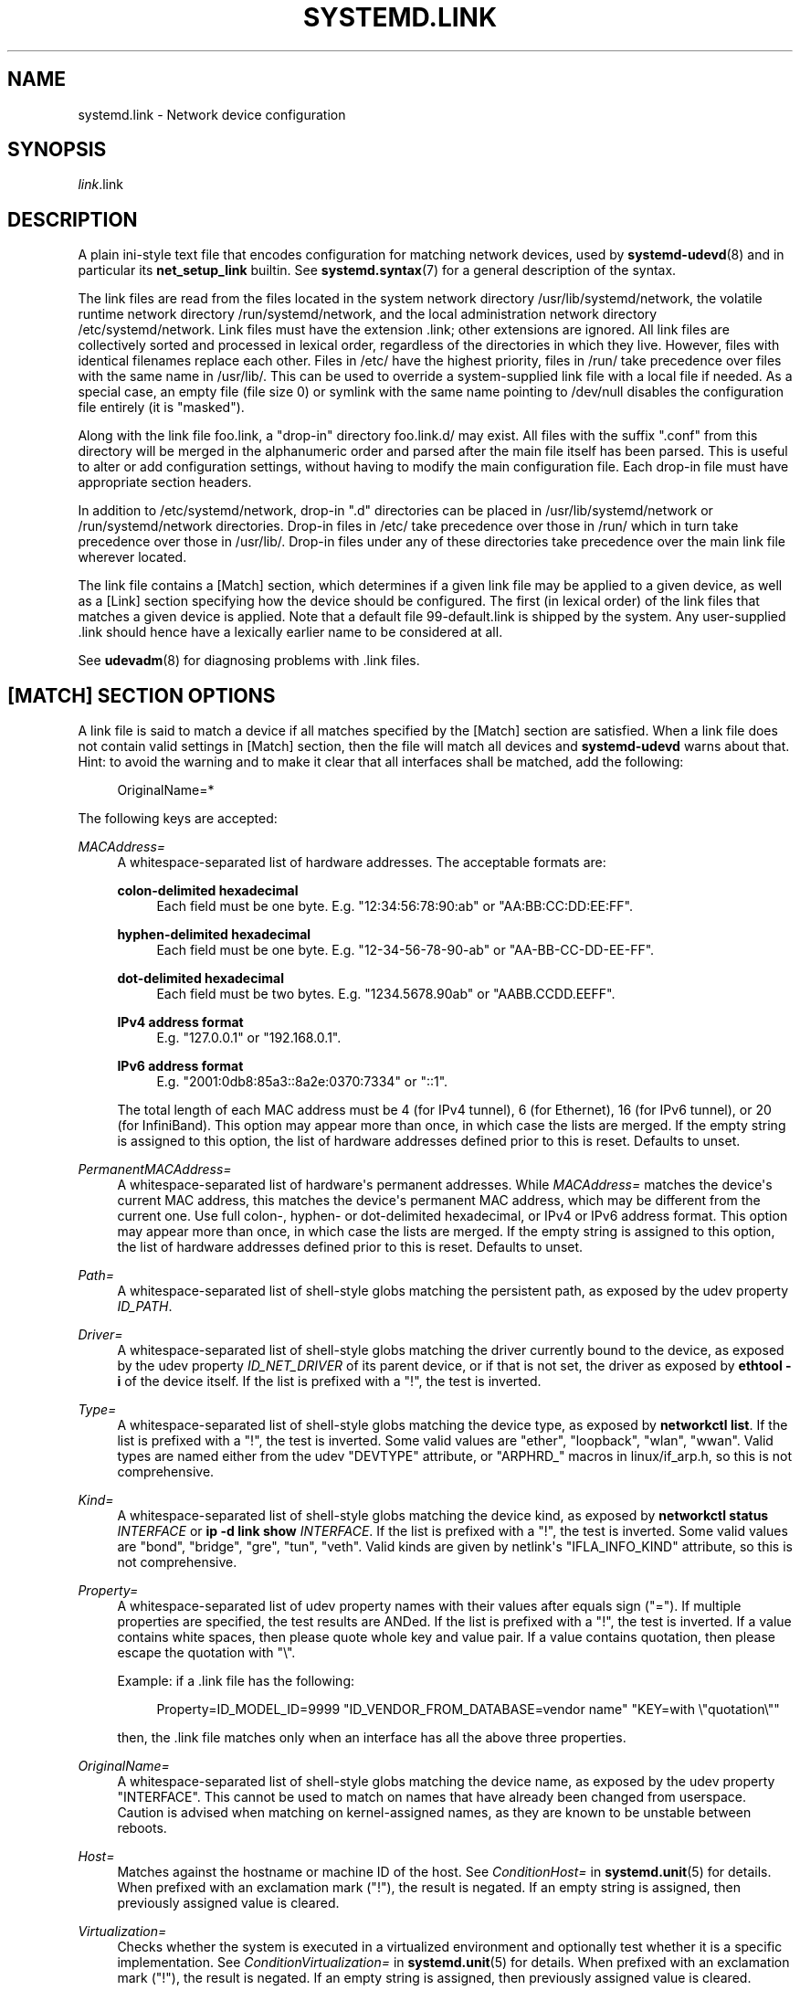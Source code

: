 '\" t
.TH "SYSTEMD\&.LINK" "5" "" "systemd 251" "systemd.link"
.\" -----------------------------------------------------------------
.\" * Define some portability stuff
.\" -----------------------------------------------------------------
.\" ~~~~~~~~~~~~~~~~~~~~~~~~~~~~~~~~~~~~~~~~~~~~~~~~~~~~~~~~~~~~~~~~~
.\" http://bugs.debian.org/507673
.\" http://lists.gnu.org/archive/html/groff/2009-02/msg00013.html
.\" ~~~~~~~~~~~~~~~~~~~~~~~~~~~~~~~~~~~~~~~~~~~~~~~~~~~~~~~~~~~~~~~~~
.ie \n(.g .ds Aq \(aq
.el       .ds Aq '
.\" -----------------------------------------------------------------
.\" * set default formatting
.\" -----------------------------------------------------------------
.\" disable hyphenation
.nh
.\" disable justification (adjust text to left margin only)
.ad l
.\" -----------------------------------------------------------------
.\" * MAIN CONTENT STARTS HERE *
.\" -----------------------------------------------------------------
.SH "NAME"
systemd.link \- Network device configuration
.SH "SYNOPSIS"
.PP
\fIlink\fR\&.link
.SH "DESCRIPTION"
.PP
A plain ini\-style text file that encodes configuration for matching network devices, used by
\fBsystemd-udevd\fR(8)
and in particular its
\fBnet_setup_link\fR
builtin\&. See
\fBsystemd.syntax\fR(7)
for a general description of the syntax\&.
.PP
The link files are read from the files located in the system network directory
/usr/lib/systemd/network, the volatile runtime network directory
/run/systemd/network, and the local administration network directory
/etc/systemd/network\&. Link files must have the extension
\&.link; other extensions are ignored\&. All link files are collectively sorted and processed in lexical order, regardless of the directories in which they live\&. However, files with identical filenames replace each other\&. Files in
/etc/
have the highest priority, files in
/run/
take precedence over files with the same name in
/usr/lib/\&. This can be used to override a system\-supplied link file with a local file if needed\&. As a special case, an empty file (file size 0) or symlink with the same name pointing to
/dev/null
disables the configuration file entirely (it is "masked")\&.
.PP
Along with the link file
foo\&.link, a "drop\-in" directory
foo\&.link\&.d/
may exist\&. All files with the suffix
"\&.conf"
from this directory will be merged in the alphanumeric order and parsed after the main file itself has been parsed\&. This is useful to alter or add configuration settings, without having to modify the main configuration file\&. Each drop\-in file must have appropriate section headers\&.
.PP
In addition to
/etc/systemd/network, drop\-in
"\&.d"
directories can be placed in
/usr/lib/systemd/network
or
/run/systemd/network
directories\&. Drop\-in files in
/etc/
take precedence over those in
/run/
which in turn take precedence over those in
/usr/lib/\&. Drop\-in files under any of these directories take precedence over the main link file wherever located\&.
.PP
The link file contains a [Match] section, which determines if a given link file may be applied to a given device, as well as a [Link] section specifying how the device should be configured\&. The first (in lexical order) of the link files that matches a given device is applied\&. Note that a default file
99\-default\&.link
is shipped by the system\&. Any user\-supplied
\&.link
should hence have a lexically earlier name to be considered at all\&.
.PP
See
\fBudevadm\fR(8)
for diagnosing problems with
\&.link
files\&.
.SH "[MATCH] SECTION OPTIONS"
.PP
A link file is said to match a device if all matches specified by the [Match] section are satisfied\&. When a link file does not contain valid settings in [Match] section, then the file will match all devices and
\fBsystemd\-udevd\fR
warns about that\&. Hint: to avoid the warning and to make it clear that all interfaces shall be matched, add the following:
.sp
.if n \{\
.RS 4
.\}
.nf
OriginalName=*
.fi
.if n \{\
.RE
.\}
.sp
The following keys are accepted:
.PP
\fIMACAddress=\fR
.RS 4
A whitespace\-separated list of hardware addresses\&. The acceptable formats are:
.PP
\fBcolon\-delimited hexadecimal\fR
.RS 4
Each field must be one byte\&. E\&.g\&.
"12:34:56:78:90:ab"
or
"AA:BB:CC:DD:EE:FF"\&.
.RE
.PP
\fBhyphen\-delimited hexadecimal\fR
.RS 4
Each field must be one byte\&. E\&.g\&.
"12\-34\-56\-78\-90\-ab"
or
"AA\-BB\-CC\-DD\-EE\-FF"\&.
.RE
.PP
\fBdot\-delimited hexadecimal\fR
.RS 4
Each field must be two bytes\&. E\&.g\&.
"1234\&.5678\&.90ab"
or
"AABB\&.CCDD\&.EEFF"\&.
.RE
.PP
\fBIPv4 address format\fR
.RS 4
E\&.g\&.
"127\&.0\&.0\&.1"
or
"192\&.168\&.0\&.1"\&.
.RE
.PP
\fBIPv6 address format\fR
.RS 4
E\&.g\&.
"2001:0db8:85a3::8a2e:0370:7334"
or
"::1"\&.
.RE
.sp
The total length of each MAC address must be 4 (for IPv4 tunnel), 6 (for Ethernet), 16 (for IPv6 tunnel), or 20 (for InfiniBand)\&. This option may appear more than once, in which case the lists are merged\&. If the empty string is assigned to this option, the list of hardware addresses defined prior to this is reset\&. Defaults to unset\&.
.RE
.PP
\fIPermanentMACAddress=\fR
.RS 4
A whitespace\-separated list of hardware\*(Aqs permanent addresses\&. While
\fIMACAddress=\fR
matches the device\*(Aqs current MAC address, this matches the device\*(Aqs permanent MAC address, which may be different from the current one\&. Use full colon\-, hyphen\- or dot\-delimited hexadecimal, or IPv4 or IPv6 address format\&. This option may appear more than once, in which case the lists are merged\&. If the empty string is assigned to this option, the list of hardware addresses defined prior to this is reset\&. Defaults to unset\&.
.RE
.PP
\fIPath=\fR
.RS 4
A whitespace\-separated list of shell\-style globs matching the persistent path, as exposed by the udev property
\fIID_PATH\fR\&.
.RE
.PP
\fIDriver=\fR
.RS 4
A whitespace\-separated list of shell\-style globs matching the driver currently bound to the device, as exposed by the udev property
\fIID_NET_DRIVER\fR
of its parent device, or if that is not set, the driver as exposed by
\fBethtool \-i\fR
of the device itself\&. If the list is prefixed with a "!", the test is inverted\&.
.RE
.PP
\fIType=\fR
.RS 4
A whitespace\-separated list of shell\-style globs matching the device type, as exposed by
\fBnetworkctl list\fR\&. If the list is prefixed with a "!", the test is inverted\&. Some valid values are
"ether",
"loopback",
"wlan",
"wwan"\&. Valid types are named either from the udev
"DEVTYPE"
attribute, or
"ARPHRD_"
macros in
linux/if_arp\&.h, so this is not comprehensive\&.
.RE
.PP
\fIKind=\fR
.RS 4
A whitespace\-separated list of shell\-style globs matching the device kind, as exposed by
\fBnetworkctl status \fR\fB\fIINTERFACE\fR\fR
or
\fBip \-d link show \fR\fB\fIINTERFACE\fR\fR\&. If the list is prefixed with a "!", the test is inverted\&. Some valid values are
"bond",
"bridge",
"gre",
"tun",
"veth"\&. Valid kinds are given by netlink\*(Aqs
"IFLA_INFO_KIND"
attribute, so this is not comprehensive\&.
.RE
.PP
\fIProperty=\fR
.RS 4
A whitespace\-separated list of udev property names with their values after equals sign ("=")\&. If multiple properties are specified, the test results are ANDed\&. If the list is prefixed with a "!", the test is inverted\&. If a value contains white spaces, then please quote whole key and value pair\&. If a value contains quotation, then please escape the quotation with
"\e"\&.
.sp
Example: if a \&.link file has the following:
.sp
.if n \{\
.RS 4
.\}
.nf
Property=ID_MODEL_ID=9999 "ID_VENDOR_FROM_DATABASE=vendor name" "KEY=with \e"quotation\e""
.fi
.if n \{\
.RE
.\}
.sp
then, the \&.link file matches only when an interface has all the above three properties\&.
.RE
.PP
\fIOriginalName=\fR
.RS 4
A whitespace\-separated list of shell\-style globs matching the device name, as exposed by the udev property "INTERFACE"\&. This cannot be used to match on names that have already been changed from userspace\&. Caution is advised when matching on kernel\-assigned names, as they are known to be unstable between reboots\&.
.RE
.PP
\fIHost=\fR
.RS 4
Matches against the hostname or machine ID of the host\&. See
\fIConditionHost=\fR
in
\fBsystemd.unit\fR(5)
for details\&. When prefixed with an exclamation mark ("!"), the result is negated\&. If an empty string is assigned, then previously assigned value is cleared\&.
.RE
.PP
\fIVirtualization=\fR
.RS 4
Checks whether the system is executed in a virtualized environment and optionally test whether it is a specific implementation\&. See
\fIConditionVirtualization=\fR
in
\fBsystemd.unit\fR(5)
for details\&. When prefixed with an exclamation mark ("!"), the result is negated\&. If an empty string is assigned, then previously assigned value is cleared\&.
.RE
.PP
\fIKernelCommandLine=\fR
.RS 4
Checks whether a specific kernel command line option is set\&. See
\fIConditionKernelCommandLine=\fR
in
\fBsystemd.unit\fR(5)
for details\&. When prefixed with an exclamation mark ("!"), the result is negated\&. If an empty string is assigned, then previously assigned value is cleared\&.
.RE
.PP
\fIKernelVersion=\fR
.RS 4
Checks whether the kernel version (as reported by
\fBuname \-r\fR) matches a certain expression\&. See
\fIConditionKernelVersion=\fR
in
\fBsystemd.unit\fR(5)
for details\&. When prefixed with an exclamation mark ("!"), the result is negated\&. If an empty string is assigned, then previously assigned value is cleared\&.
.RE
.PP
\fIArchitecture=\fR
.RS 4
Checks whether the system is running on a specific architecture\&. See
\fIConditionArchitecture=\fR
in
\fBsystemd.unit\fR(5)
for details\&. When prefixed with an exclamation mark ("!"), the result is negated\&. If an empty string is assigned, then previously assigned value is cleared\&.
.RE
.PP
\fIFirmware=\fR
.RS 4
Checks whether the system is running on a machine with the specified firmware\&. See
\fIConditionFirmware=\fR
in
\fBsystemd.unit\fR(5)
for details\&. When prefixed with an exclamation mark ("!"), the result is negated\&. If an empty string is assigned, then previously assigned value is cleared\&.
.RE
.SH "[LINK] SECTION OPTIONS"
.PP
The [Link] section accepts the following keys:
.PP
\fIDescription=\fR
.RS 4
A description of the device\&.
.RE
.PP
\fIAlias=\fR
.RS 4
The
\fIifalias\fR
interface property is set to this value\&.
.RE
.PP
\fIMACAddressPolicy=\fR
.RS 4
The policy by which the MAC address should be set\&. The available policies are:
.PP
\fBpersistent\fR
.RS 4
If the hardware has a persistent MAC address, as most hardware should, and if it is used by the kernel, nothing is done\&. Otherwise, a new MAC address is generated which is guaranteed to be the same on every boot for the given machine and the given device, but which is otherwise random\&. This feature depends on ID_NET_NAME_* properties to exist for the link\&. On hardware where these properties are not set, the generation of a persistent MAC address will fail\&.
.RE
.PP
\fBrandom\fR
.RS 4
If the kernel is using a random MAC address, nothing is done\&. Otherwise, a new address is randomly generated each time the device appears, typically at boot\&. Either way, the random address will have the
"unicast"
and
"locally administered"
bits set\&.
.RE
.PP
\fBnone\fR
.RS 4
Keeps the MAC address assigned by the kernel\&. Or use the MAC address specified in
\fIMACAddress=\fR\&.
.RE
.sp
An empty string assignment is equivalent to setting
"none"\&.
.RE
.PP
\fIMACAddress=\fR
.RS 4
The interface MAC address to use\&. For this setting to take effect,
\fIMACAddressPolicy=\fR
must either be unset, empty, or
"none"\&.
.RE
.PP
\fINamePolicy=\fR
.RS 4
An ordered, space\-separated list of policies by which the interface name should be set\&.
\fINamePolicy=\fR
may be disabled by specifying
\fBnet\&.ifnames=0\fR
on the kernel command line\&. Each of the policies may fail, and the first successful one is used\&. The name is not set directly, but is exported to udev as the property
\fBID_NET_NAME\fR, which is, by default, used by a
\fBudev\fR(7), rule to set
\fINAME\fR\&. The available policies are:
.PP
\fBkernel\fR
.RS 4
If the kernel claims that the name it has set for a device is predictable, then no renaming is performed\&.
.RE
.PP
\fBdatabase\fR
.RS 4
The name is set based on entries in the udev\*(Aqs Hardware Database with the key
\fIID_NET_NAME_FROM_DATABASE\fR\&.
.RE
.PP
\fBonboard\fR
.RS 4
The name is set based on information given by the firmware for on\-board devices, as exported by the udev property
\fIID_NET_NAME_ONBOARD\fR\&. See
\fBsystemd.net-naming-scheme\fR(7)\&.
.RE
.PP
\fBslot\fR
.RS 4
The name is set based on information given by the firmware for hot\-plug devices, as exported by the udev property
\fIID_NET_NAME_SLOT\fR\&. See
\fBsystemd.net-naming-scheme\fR(7)\&.
.RE
.PP
\fBpath\fR
.RS 4
The name is set based on the device\*(Aqs physical location, as exported by the udev property
\fIID_NET_NAME_PATH\fR\&. See
\fBsystemd.net-naming-scheme\fR(7)\&.
.RE
.PP
\fBmac\fR
.RS 4
The name is set based on the device\*(Aqs persistent MAC address, as exported by the udev property
\fIID_NET_NAME_MAC\fR\&. See
\fBsystemd.net-naming-scheme\fR(7)\&.
.RE
.PP
\fBkeep\fR
.RS 4
If the device already had a name given by userspace (as part of creation of the device or a rename), keep it\&.
.RE
.RE
.PP
\fIName=\fR
.RS 4
The interface name to use\&. This option has lower precedence than
\fINamePolicy=\fR, so for this setting to take effect,
\fINamePolicy=\fR
must either be unset, empty, disabled, or all policies configured there must fail\&. Also see the example below with
"Name=dmz0"\&.
.sp
Note that specifying a name that the kernel might use for another interface (for example
"eth0") is dangerous because the name assignment done by udev will race with the assignment done by the kernel, and only one interface may use the name\&. Depending on the order of operations, either udev or the kernel will win, making the naming unpredictable\&. It is best to use some different prefix, for example
"internal0"/"external0"
or
"lan0"/"lan1"/"lan3"\&.
.RE
.PP
\fIAlternativeNamesPolicy=\fR
.RS 4
A space\-separated list of policies by which the interface\*(Aqs alternative names should be set\&. Each of the policies may fail, and all successful policies are used\&. The available policies are
"database",
"onboard",
"slot",
"path", and
"mac"\&. If the kernel does not support the alternative names, then this setting will be ignored\&.
.RE
.PP
\fIAlternativeName=\fR
.RS 4
The alternative interface name to use\&. This option can be specified multiple times\&. If the empty string is assigned to this option, the list is reset, and all prior assignments have no effect\&. If the kernel does not support the alternative names, then this setting will be ignored\&.
.RE
.PP
\fITransmitQueues=\fR
.RS 4
Specifies the device\*(Aqs number of transmit queues\&. An integer in the range 1\&...4096\&. When unset, the kernel\*(Aqs default will be used\&.
.RE
.PP
\fIReceiveQueues=\fR
.RS 4
Specifies the device\*(Aqs number of receive queues\&. An integer in the range 1\&...4096\&. When unset, the kernel\*(Aqs default will be used\&.
.RE
.PP
\fITransmitQueueLength=\fR
.RS 4
Specifies the transmit queue length of the device in number of packets\&. An unsigned integer in the range 0\&...4294967294\&. When unset, the kernel\*(Aqs default will be used\&.
.RE
.PP
\fIMTUBytes=\fR
.RS 4
The maximum transmission unit in bytes to set for the device\&. The usual suffixes K, M, G are supported and are understood to the base of 1024\&.
.RE
.PP
\fIBitsPerSecond=\fR
.RS 4
The speed to set for the device, the value is rounded down to the nearest Mbps\&. The usual suffixes K, M, G are supported and are understood to the base of 1000\&.
.RE
.PP
\fIDuplex=\fR
.RS 4
The duplex mode to set for the device\&. The accepted values are
\fBhalf\fR
and
\fBfull\fR\&.
.RE
.PP
\fIAutoNegotiation=\fR
.RS 4
Takes a boolean\&. If set to yes, automatic negotiation of transmission parameters is enabled\&. Autonegotiation is a procedure by which two connected ethernet devices choose common transmission parameters, such as speed, duplex mode, and flow control\&. When unset, the kernel\*(Aqs default will be used\&.
.sp
Note that if autonegotiation is enabled, speed and duplex settings are read\-only\&. If autonegotiation is disabled, speed and duplex settings are writable if the driver supports multiple link modes\&.
.RE
.PP
\fIWakeOnLan=\fR
.RS 4
The Wake\-on\-LAN policy to set for the device\&. Takes the special value
"off"
which disables Wake\-on\-LAN, or space separated list of the following words:
.PP
\fBphy\fR
.RS 4
Wake on PHY activity\&.
.RE
.PP
\fBunicast\fR
.RS 4
Wake on unicast messages\&.
.RE
.PP
\fBmulticast\fR
.RS 4
Wake on multicast messages\&.
.RE
.PP
\fBbroadcast\fR
.RS 4
Wake on broadcast messages\&.
.RE
.PP
\fBarp\fR
.RS 4
Wake on ARP\&.
.RE
.PP
\fBmagic\fR
.RS 4
Wake on receipt of a magic packet\&.
.RE
.PP
\fBsecureon\fR
.RS 4
Enable SecureOn password for MagicPacket\&. Implied when
\fIWakeOnLanPassword=\fR
is specified\&. If specified without
\fIWakeOnLanPassword=\fR
option, then the password is read from the credential
"\fILINK\fR\&.link\&.wol\&.password"
(e\&.g\&.,
"60\-foo\&.link\&.wol\&.password"), and if the credential not found, then read from
"wol\&.password"\&. See
\fILoadCredential=\fR/\fISetCredential=\fR
in
\fBsystemd.exec\fR(1)
for details\&. The password in the credential, must be 6 bytes in hex format with each byte separated by a colon (":") like an Ethernet MAC address, e\&.g\&.,
"aa:bb:cc:dd:ee:ff"\&.
.RE
.sp
Defaults to unset, and the device\*(Aqs default will be used\&. This setting can be specified multiple times\&. If an empty string is assigned, then the all previous assignments are cleared\&.
.RE
.PP
\fIWakeOnLanPassword=\fR
.RS 4
Specifies the SecureOn password for MagicPacket\&. Takes an absolute path to a regular file or an
\fBAF_UNIX\fR
stream socket, or the plain password\&. When a path to a regular file is specified, the password is read from it\&. When an
\fBAF_UNIX\fR
stream socket is specified, a connection is made to it and the password is read from it\&. The password must be 6 bytes in hex format with each byte separated by a colon (":") like an Ethernet MAC address, e\&.g\&.,
"aa:bb:cc:dd:ee:ff"\&. This implies
\fIWakeOnLan=secureon\fR\&. Defaults to unset, and the current value will not be changed\&.
.RE
.PP
\fIPort=\fR
.RS 4
The port option is used to select the device port\&. The supported values are:
.PP
\fBtp\fR
.RS 4
An Ethernet interface using Twisted\-Pair cable as the medium\&.
.RE
.PP
\fBaui\fR
.RS 4
Attachment Unit Interface (AUI)\&. Normally used with hubs\&.
.RE
.PP
\fBbnc\fR
.RS 4
An Ethernet interface using BNC connectors and co\-axial cable\&.
.RE
.PP
\fBmii\fR
.RS 4
An Ethernet interface using a Media Independent Interface (MII)\&.
.RE
.PP
\fBfibre\fR
.RS 4
An Ethernet interface using Optical Fibre as the medium\&.
.RE
.RE
.PP
\fIAdvertise=\fR
.RS 4
This sets what speeds and duplex modes of operation are advertised for auto\-negotiation\&. This implies
"AutoNegotiation=yes"\&. The supported values are:
.sp
.it 1 an-trap
.nr an-no-space-flag 1
.nr an-break-flag 1
.br
.B Table\ \&1.\ \&Supported advertise values
.TS
allbox tab(:);
lB lB lB.
T{
Advertise
T}:T{
Speed (Mbps)
T}:T{
Duplex Mode
T}
.T&
l l l
l l l
l l l
l l l
l l l
l l l
l l l
l l l
l l l
l l l
l l l
l l l
l l l
l l l.
T{
\fB10baset\-half\fR
T}:T{
10
T}:T{
half
T}
T{
\fB10baset\-full\fR
T}:T{
10
T}:T{
full
T}
T{
\fB100baset\-half\fR
T}:T{
100
T}:T{
half
T}
T{
\fB100baset\-full\fR
T}:T{
100
T}:T{
full
T}
T{
\fB1000baset\-half\fR
T}:T{
1000
T}:T{
half
T}
T{
\fB1000baset\-full\fR
T}:T{
1000
T}:T{
full
T}
T{
\fB10000baset\-full\fR
T}:T{
10000
T}:T{
full
T}
T{
\fB2500basex\-full\fR
T}:T{
2500
T}:T{
full
T}
T{
\fB1000basekx\-full\fR
T}:T{
1000
T}:T{
full
T}
T{
\fB10000basekx4\-full\fR
T}:T{
10000
T}:T{
full
T}
T{
\fB10000basekr\-full\fR
T}:T{
10000
T}:T{
full
T}
T{
\fB10000baser\-fec\fR
T}:T{
10000
T}:T{
full
T}
T{
\fB20000basemld2\-full\fR
T}:T{
20000
T}:T{
full
T}
T{
\fB20000basekr2\-full\fR
T}:T{
20000
T}:T{
full
T}
.TE
.sp 1
By default this is unset, i\&.e\&. all possible modes will be advertised\&. This option may be specified more than once, in which case all specified speeds and modes are advertised\&. If the empty string is assigned to this option, the list is reset, and all prior assignments have no effect\&.
.RE
.PP
\fIReceiveChecksumOffload=\fR
.RS 4
Takes a boolean\&. If set to true, hardware offload for checksumming of ingress network packets is enabled\&. When unset, the kernel\*(Aqs default will be used\&.
.RE
.PP
\fITransmitChecksumOffload=\fR
.RS 4
Takes a boolean\&. If set to true, hardware offload for checksumming of egress network packets is enabled\&. When unset, the kernel\*(Aqs default will be used\&.
.RE
.PP
\fITCPSegmentationOffload=\fR
.RS 4
Takes a boolean\&. If set to true, TCP Segmentation Offload (TSO) is enabled\&. When unset, the kernel\*(Aqs default will be used\&.
.RE
.PP
\fITCP6SegmentationOffload=\fR
.RS 4
Takes a boolean\&. If set to true, TCP6 Segmentation Offload (tx\-tcp6\-segmentation) is enabled\&. When unset, the kernel\*(Aqs default will be used\&.
.RE
.PP
\fIGenericSegmentationOffload=\fR
.RS 4
Takes a boolean\&. If set to true, Generic Segmentation Offload (GSO) is enabled\&. When unset, the kernel\*(Aqs default will be used\&.
.RE
.PP
\fIGenericReceiveOffload=\fR
.RS 4
Takes a boolean\&. If set to true, Generic Receive Offload (GRO) is enabled\&. When unset, the kernel\*(Aqs default will be used\&.
.RE
.PP
\fIGenericReceiveOffloadHardware=\fR
.RS 4
Takes a boolean\&. If set to true, hardware accelerated Generic Receive Offload (GRO) is enabled\&. When unset, the kernel\*(Aqs default will be used\&.
.RE
.PP
\fILargeReceiveOffload=\fR
.RS 4
Takes a boolean\&. If set to true, Large Receive Offload (LRO) is enabled\&. When unset, the kernel\*(Aqs default will be used\&.
.RE
.PP
\fIReceiveVLANCTAGHardwareAcceleration=\fR
.RS 4
Takes a boolean\&. If set to true, receive VLAN CTAG hardware acceleration is enabled\&. When unset, the kernel\*(Aqs default will be used\&.
.RE
.PP
\fITransmitVLANCTAGHardwareAcceleration=\fR
.RS 4
Takes a boolean\&. If set to true, transmit VLAN CTAG hardware acceleration is enabled\&. When unset, the kernel\*(Aqs default will be used\&.
.RE
.PP
\fIReceiveVLANCTAGFilter=\fR
.RS 4
Takes a boolean\&. If set to true, receive filtering on VLAN CTAGs is enabled\&. When unset, the kernel\*(Aqs default will be used\&.
.RE
.PP
\fITransmitVLANSTAGHardwareAcceleration=\fR
.RS 4
Takes a boolean\&. If set to true, transmit VLAN STAG hardware acceleration is enabled\&. When unset, the kernel\*(Aqs default will be used\&.
.RE
.PP
\fINTupleFilter=\fR
.RS 4
Takes a boolean\&. If set to true, receive N\-tuple filters and actions are enabled\&. When unset, the kernel\*(Aqs default will be used\&.
.RE
.PP
\fIRxChannels=\fR, \fITxChannels=\fR, \fIOtherChannels=\fR, \fICombinedChannels=\fR
.RS 4
Specifies the number of receive, transmit, other, or combined channels, respectively\&. Takes an unsigned integer in the range 1\&...4294967295 or
"max"\&. If set to
"max", the advertised maximum value of the hardware will be used\&. When unset, the number will not be changed\&. Defaults to unset\&.
.RE
.PP
\fIRxBufferSize=\fR, \fIRxMiniBufferSize=\fR, \fIRxJumboBufferSize=\fR, \fITxBufferSize=\fR
.RS 4
Specifies the maximum number of pending packets in the NIC receive buffer, mini receive buffer, jumbo receive buffer, or transmit buffer, respectively\&. Takes an unsigned integer in the range 1\&...4294967295 or
"max"\&. If set to
"max", the advertised maximum value of the hardware will be used\&. When unset, the number will not be changed\&. Defaults to unset\&.
.RE
.PP
\fIRxFlowControl=\fR
.RS 4
Takes a boolean\&. When set, enables receive flow control, also known as the ethernet receive PAUSE message (generate and send ethernet PAUSE frames)\&. When unset, the kernel\*(Aqs default will be used\&.
.RE
.PP
\fITxFlowControl=\fR
.RS 4
Takes a boolean\&. When set, enables transmit flow control, also known as the ethernet transmit PAUSE message (respond to received ethernet PAUSE frames)\&. When unset, the kernel\*(Aqs default will be used\&.
.RE
.PP
\fIAutoNegotiationFlowControl=\fR
.RS 4
Takes a boolean\&. When set, auto negotiation enables the interface to exchange state advertisements with the connected peer so that the two devices can agree on the ethernet PAUSE configuration\&. When unset, the kernel\*(Aqs default will be used\&.
.RE
.PP
\fIGenericSegmentOffloadMaxBytes=\fR
.RS 4
Specifies the maximum size of a Generic Segment Offload (GSO) packet the device should accept\&. The usual suffixes K, M, G are supported and are understood to the base of 1024\&. An unsigned integer in the range 1\&...65536\&. Defaults to unset\&.
.RE
.PP
\fIGenericSegmentOffloadMaxSegments=\fR
.RS 4
Specifies the maximum number of Generic Segment Offload (GSO) segments the device should accept\&. An unsigned integer in the range 1\&...65535\&. Defaults to unset\&.
.RE
.PP
\fIUseAdaptiveRxCoalesce=\fR, \fIUseAdaptiveTxCoalesce=\fR
.RS 4
Boolean properties that, when set, enable/disable adaptive Rx/Tx coalescing if the hardware supports it\&. When unset, the kernel\*(Aqs default will be used\&.
.RE
.PP
\fIRxCoalesceSec=\fR, \fIRxCoalesceIrqSec=\fR, \fIRxCoalesceLowSec=\fR, \fIRxCoalesceHighSec=\fR, \fITxCoalesceSec=\fR, \fITxCoalesceIrqSec=\fR, \fITxCoalesceLowSec=\fR, \fITxCoalesceHighSec=\fR
.RS 4
These properties configure the delay before Rx/Tx interrupts are generated after a packet is sent/received\&. The
"Irq"
properties come into effect when the host is servicing an IRQ\&. The
"Low"
and
"High"
properties come into effect when the packet rate drops below the low packet rate threshold or exceeds the high packet rate threshold respectively if adaptive Rx/Tx coalescing is enabled\&. When unset, the kernel\*(Aqs defaults will be used\&.
.RE
.PP
\fIRxMaxCoalescedFrames=\fR, \fIRxMaxCoalescedIrqFrames=\fR, \fIRxMaxCoalescedLowFrames=\fR, \fIRxMaxCoalescedHighFrames=\fR, \fITxMaxCoalescedFrames=\fR, \fITxMaxCoalescedIrqFrames=\fR, \fITxMaxCoalescedLowFrames=\fR, \fITxMaxCoalescedHighFrames=\fR
.RS 4
These properties configure the maximum number of frames that are sent/received before a Rx/Tx interrupt is generated\&. The
"Irq"
properties come into effect when the host is servicing an IRQ\&. The
"Low"
and
"High"
properties come into effect when the packet rate drops below the low packet rate threshold or exceeds the high packet rate threshold respectively if adaptive Rx/Tx coalescing is enabled\&. When unset, the kernel\*(Aqs defaults will be used\&.
.RE
.PP
\fICoalescePacketRateLow=\fR, \fICoalescePacketRateHigh=\fR
.RS 4
These properties configure the low and high packet rate (expressed in packets per second) threshold respectively and are used to determine when the corresponding coalescing settings for low and high packet rates come into effect if adaptive Rx/Tx coalescing is enabled\&. If unset, the kernel\*(Aqs defaults will be used\&.
.RE
.PP
\fICoalescePacketRateSampleIntervalSec=\fR
.RS 4
Configures how often to sample the packet rate used for adaptive Rx/Tx coalescing\&. This property cannot be zero\&. This lowest time granularity supported by this property is seconds\&. Partial seconds will be rounded up before being passed to the kernel\&. If unset, the kernel\*(Aqs default will be used\&.
.RE
.PP
\fIStatisticsBlockCoalesceSec=\fR
.RS 4
How long to delay driver in\-memory statistics block updates\&. If the driver does not have an in\-memory statistic block, this property is ignored\&. This property cannot be zero\&. If unset, the kernel\*(Aqs default will be used\&.
.RE
.PP
\fIMDI=\fR
.RS 4
Specifies the medium dependent interface (MDI) mode for the interface\&. A MDI describes the interface from a physical layer implementation to the physical medium used to carry the transmission\&. Takes one of the following words:
"straight"
(or equivalently:
"mdi"),
"crossover"
(or equivalently:
"mdi\-x",
"mdix"), and
"auto"\&. When
"straight", the MDI straight through mode will be used\&. When
"crossover", the MDI crossover (MDI\-X) mode will be used\&. When
"auto", the MDI status is automatically detected\&. Defaults to unset, and the kernel\*(Aqs default will be used\&.
.RE
.PP
\fISR\-IOVVirtualFunctions=\fR
.RS 4
Specifies the number of SR\-IOV virtual functions\&. Takes an integer in the range 0\&...2147483647\&. Defaults to unset, and automatically determined from the values specified in the
\fIVirtualFunction=\fR
settings in the [SR\-IOV] sections\&.
.RE
.SH "[SR\-IOV] SECTION OPTIONS"
.PP
The [SR\-IOV] section accepts the following keys\&. Specify several [SR\-IOV] sections to configure several SR\-IOVs\&. SR\-IOV provides the ability to partition a single physical PCI resource into virtual PCI functions which can then be injected into a VM\&. In the case of network VFs, SR\-IOV improves north\-south network performance (that is, traffic with endpoints outside the host machine) by allowing traffic to bypass the host machine\(cqs network stack\&.
.PP
\fIVirtualFunction=\fR
.RS 4
Specifies a Virtual Function (VF), lightweight PCIe function designed solely to move data in and out\&. Takes an integer in the range 0\&...2147483646\&. This option is compulsory\&.
.RE
.PP
\fIVLANId=\fR
.RS 4
Specifies VLAN ID of the virtual function\&. Takes an integer in the range 1\&...4095\&.
.RE
.PP
\fIQualityOfService=\fR
.RS 4
Specifies quality of service of the virtual function\&. Takes an integer in the range 1\&...4294967294\&.
.RE
.PP
\fIVLANProtocol=\fR
.RS 4
Specifies VLAN protocol of the virtual function\&. Takes
"802\&.1Q"
or
"802\&.1ad"\&.
.RE
.PP
\fIMACSpoofCheck=\fR
.RS 4
Takes a boolean\&. Controls the MAC spoof checking\&. When unset, the kernel\*(Aqs default will be used\&.
.RE
.PP
\fIQueryReceiveSideScaling=\fR
.RS 4
Takes a boolean\&. Toggle the ability of querying the receive side scaling (RSS) configuration of the virtual function (VF)\&. The VF RSS information like RSS hash key may be considered sensitive on some devices where this information is shared between VF and the physical function (PF)\&. When unset, the kernel\*(Aqs default will be used\&.
.RE
.PP
\fITrust=\fR
.RS 4
Takes a boolean\&. Allows one to set trust mode of the virtual function (VF)\&. When set, VF users can set a specific feature which may impact security and/or performance\&. When unset, the kernel\*(Aqs default will be used\&.
.RE
.PP
\fILinkState=\fR
.RS 4
Allows one to set the link state of the virtual function (VF)\&. Takes a boolean or a special value
"auto"\&. Setting to
"auto"
means a reflection of the physical function (PF) link state,
"yes"
lets the VF to communicate with other VFs on this host even if the PF link state is down,
"no"
causes the hardware to drop any packets sent by the VF\&. When unset, the kernel\*(Aqs default will be used\&.
.RE
.PP
\fIMACAddress=\fR
.RS 4
Specifies the MAC address for the virtual function\&.
.RE
.SH "EXAMPLES"
.PP
\fBExample\ \&1.\ \&/usr/lib/systemd/network/99\-default\&.link\fR
.PP
The link file
99\-default\&.link
that is shipped with systemd defines the default naming policy for links\&.
.sp
.if n \{\
.RS 4
.\}
.nf
[Link]
NamePolicy=kernel database onboard slot path
MACAddressPolicy=persistent
.fi
.if n \{\
.RE
.\}
.PP
\fBExample\ \&2.\ \&/etc/systemd/network/10\-dmz\&.link\fR
.PP
This example assigns the fixed name
"dmz0"
to the interface with the MAC address 00:a0:de:63:7a:e6:
.sp
.if n \{\
.RS 4
.\}
.nf
[Match]
MACAddress=00:a0:de:63:7a:e6

[Link]
Name=dmz0
.fi
.if n \{\
.RE
.\}
.PP
\fINamePolicy=\fR
is not set, so
\fIName=\fR
takes effect\&. We use the
"10\-"
prefix to order this file early in the list\&. Note that it needs to be before
"99\-link", i\&.e\&. it needs a numerical prefix, to have any effect at all\&.
.PP
\fBExample\ \&3.\ \&Debugging \fINamePolicy=\fR assignments\fR
.sp
.if n \{\
.RS 4
.\}
.nf
$ sudo SYSTEMD_LOG_LEVEL=debug udevadm test\-builtin net_setup_link /sys/class/net/hub0
\&...
Parsed configuration file /usr/lib/systemd/network/99\-default\&.link
Parsed configuration file /etc/systemd/network/10\-eth0\&.link
ID_NET_DRIVER=cdc_ether
Config file /etc/systemd/network/10\-eth0\&.link applies to device hub0
link_config: autonegotiation is unset or enabled, the speed and duplex are not writable\&.
hub0: Device has name_assign_type=4
Using default interface naming scheme \*(Aqv240\*(Aq\&.
hub0: Policies didn\*(Aqt yield a name, using specified Name=hub0\&.
ID_NET_LINK_FILE=/etc/systemd/network/10\-eth0\&.link
ID_NET_NAME=hub0
\&...
.fi
.if n \{\
.RE
.\}
.PP
Explicit
\fIName=\fR
configuration wins in this case\&.
.sp
.if n \{\
.RS 4
.\}
.nf
sudo SYSTEMD_LOG_LEVEL=debug udevadm test\-builtin net_setup_link /sys/class/net/enp0s31f6
\&...
Parsed configuration file /usr/lib/systemd/network/99\-default\&.link
Parsed configuration file /etc/systemd/network/10\-eth0\&.link
Created link configuration context\&.
ID_NET_DRIVER=e1000e
Config file /usr/lib/systemd/network/99\-default\&.link applies to device enp0s31f6
link_config: autonegotiation is unset or enabled, the speed and duplex are not writable\&.
enp0s31f6: Device has name_assign_type=4
Using default interface naming scheme \*(Aqv240\*(Aq\&.
enp0s31f6: Policy *keep*: keeping existing userspace name
enp0s31f6: Device has addr_assign_type=0
enp0s31f6: MAC on the device already matches policy *persistent*
ID_NET_LINK_FILE=/usr/lib/systemd/network/99\-default\&.link
\&...
.fi
.if n \{\
.RE
.\}
.PP
In this case, the interface was already renamed, so the
\fBkeep\fR
policy specified as the first option in
99\-default\&.link
means that the existing name is preserved\&. If
\fBkeep\fR
was removed, or if were in boot before the renaming has happened, we might get the following instead:
.sp
.if n \{\
.RS 4
.\}
.nf
enp0s31f6: Policy *path* yields "enp0s31f6"\&.
enp0s31f6: Device has addr_assign_type=0
enp0s31f6: MAC on the device already matches policy *persistent*
ID_NET_LINK_FILE=/usr/lib/systemd/network/99\-default\&.link
ID_NET_NAME=enp0s31f6
\&...
.fi
.if n \{\
.RE
.\}
.PP
Please note that the details of output are subject to change\&.
.PP
\fBExample\ \&4.\ \&/etc/systemd/network/10\-internet\&.link\fR
.PP
This example assigns the fixed name
"internet0"
to the interface with the device path
"pci\-0000:00:1a\&.0\-*":
.sp
.if n \{\
.RS 4
.\}
.nf
[Match]
Path=pci\-0000:00:1a\&.0\-*

[Link]
Name=internet0
.fi
.if n \{\
.RE
.\}
.PP
\fBExample\ \&5.\ \&/etc/systemd/network/25\-wireless\&.link\fR
.PP
Here\*(Aqs an overly complex example that shows the use of a large number of [Match] and [Link] settings\&.
.sp
.if n \{\
.RS 4
.\}
.nf
[Match]
MACAddress=12:34:56:78:9a:bc
Driver=brcmsmac
Path=pci\-0000:02:00\&.0\-*
Type=wlan
Virtualization=no
Host=my\-laptop
Architecture=x86\-64

[Link]
Name=wireless0
MTUBytes=1450
BitsPerSecond=10M
WakeOnLan=magic
MACAddress=cb:a9:87:65:43:21
.fi
.if n \{\
.RE
.\}
.SH "SEE ALSO"
.PP
\fBsystemd-udevd.service\fR(8),
\fBudevadm\fR(8),
\fBsystemd.netdev\fR(5),
\fBsystemd.network\fR(5)
